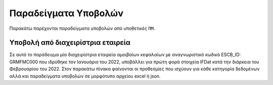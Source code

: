 Παραδείγματα Υποβολών
=====================
Παρακάτω παρέχονται παραδείγματα υποβολών από υποθετικές ``ΠΜ``.

Υποβολή από διαχειρίστρια εταιρεία
----------------------------------
Σε αυτό το παράδειγμα μία διαχειρίστρια εταιρεία αμοιβαίων κεφαλαίων με
αναγνωριστικό κωδικό ESCB_ID: GRMFMC000 που ιδρύθηκε τον Ιανουάριο του 2022, υποβάλλει
για πρώτη φορά στοιχεία IFDat κατά την διάρκεια του Φεβρουαρίου του 2022. Στον
παρακάτω πίνακα φαίνονται οι προθεσμίες που ισχύουν για κάθε κατηγορία
δεδομένων αλλά και παραδείγματα υποβολών σε μορφότυπο αρχείου excel ή json.


.. Υποβολές Τ0 (περίοδος αναφοράς 2022-01)
.. ~~~~~~~~~~~~~~~~~~~~~~~~~~~~~~~~~~~~~~~
..
.. +---------------+---------------------+---------------------------------------------------------+---------------------------------------------------------+
.. | Data Category | Deadline            | Excel Example                                           | Json Example                                            |
.. +===============+=====================+=========================================================+=========================================================+
.. | SELF_INFO     | 2022-02-02 (T0+2B)  | :download:`SI_T0 </_files/examples/MFMC_SI_T0.xlsx>`    | :download:`SI_T0 </_files/examples/MFMC_SI_T0.json>`    |
.. +---------------+---------------------+---------------------------------------------------------+---------------------------------------------------------+
.. | SELF_KEY      | 2022-02-02 (T0+2B)  |  :download:`SK_T0 </_files/examples/MFMC_SK_T0.xlsx>`   |  :download:`SK_T0 </_files/examples/MFMC_SK_T0.json>`   |
.. +---------------+---------------------+---------------------------------------------------------+---------------------------------------------------------+
.. | OTHER_INFO    | 2022-02-14 (T0+10B) |  :download:`OI_T0 </_files/examples/MFMC_OI_T0.xlsx>`   |  :download:`OI_T0 </_files/examples/MFMC_OI_T0.json>`   |
.. +---------------+---------------------+---------------------------------------------------------+---------------------------------------------------------+
.. | OTHER_KEY     | 2022-02-14 (T0+10B) | :download:`OK_T0 </_files/examples/MFMC_OK_T0.xlsx>`    | :download:`OK_T0 </_files/examples/MFMC_OK_T0.json>`    |
.. +---------------+---------------------+---------------------------------------------------------+---------------------------------------------------------+
.. | BSI           | 2022-02-14 (T0+10B) |  :download:`BSI_T0 </_files/examples/MFMC_BSI_T0.xlsx>` |  :download:`BSI_T0 </_files/examples/MFMC_BSI_T0.json>` |
.. +---------------+---------------------+---------------------------------------------------------+---------------------------------------------------------+
.. | INCOME        | 2022-02-14 (T0+10B) |  :download:`INC_T0 </_files/examples/MFMC_INC_T0.xlsx>` |  :download:`INC_T0 </_files/examples/MFMC_INC_T0.json>` |
.. +---------------+---------------------+---------------------------------------------------------+---------------------------------------------------------+

.. Υποβολή από ΑΕΕΑΠ 
.. -----------------
.. Σε αυτό το παράδειγμα μία ΑΕΕΑΠ με αναγνωριστικό κωδικό ESCB_ID: GRAEEAP000 που
.. ιδρύθηκε τον Ιανουάριο του 2023, υποβάλλει για πρώτη φορά στοιχεία IFDat κατά
.. την διάρκεια του Φεβρουαρίου του 2023. Στον παρακάτω πίνακα φαίνονται οι
.. προθεσμίες που ισχύουν για κάθε κατηγορία δεδομένων αλλά και παραδείγματα
.. υποβολών σε μορφότυπο αρχείου excel ή json.
..
..
.. Υποβολές Τ0 (περίοδος αναφοράς 2023-02)
.. ~~~~~~~~~~~~~~~~~~~~~~~~~~~~~~~~~~~~~~~
..
.. +---------------+---------------------+---------------------------------------------------------+---------------------------------------------------------+
.. | Data Category | Deadline            | Excel Example                                           | Json Example                                            |
.. +===============+=====================+=========================================================+=========================================================+
.. | SELF_INFO     | 2022-02-02 (T0+2B)  | :download:`SI_T0 </_files/examples/MFMC_SI_T0.xlsx>`    | :download:`SI_T0 </_files/examples/MFMC_SI_T0.json>`    |
.. +---------------+---------------------+---------------------------------------------------------+---------------------------------------------------------+
.. | SELF_KEY      | 2022-02-02 (T0+2B)  |  :download:`SK_T0 </_files/examples/MFMC_SK_T0.xlsx>`   |  :download:`SK_T0 </_files/examples/MFMC_SK_T0.json>`   |
.. +---------------+---------------------+---------------------------------------------------------+---------------------------------------------------------+
.. | OTHER_INFO    | 2022-02-14 (T0+10B) |  :download:`OI_T0 </_files/examples/MFMC_OI_T0.xlsx>`   |  :download:`OI_T0 </_files/examples/MFMC_OI_T0.json>`   |
.. +---------------+---------------------+---------------------------------------------------------+---------------------------------------------------------+
.. | OTHER_KEY     | 2022-02-14 (T0+10B) | :download:`OK_T0 </_files/examples/MFMC_OK_T0.xlsx>`    | :download:`OK_T0 </_files/examples/MFMC_OK_T0.json>`    |
.. +---------------+---------------------+---------------------------------------------------------+---------------------------------------------------------+
.. | BSI           | 2022-02-14 (T0+10B) |  :download:`BSI_T0 </_files/examples/MFMC_BSI_T0.xlsx>` |  :download:`BSI_T0 </_files/examples/MFMC_BSI_T0.json>` |
.. +---------------+---------------------+---------------------------------------------------------+---------------------------------------------------------+
.. | INCOME        | 2022-02-14 (T0+10B) |  :download:`INC_T0 </_files/examples/MFMC_INC_T0.xlsx>` |  :download:`INC_T0 </_files/examples/MFMC_INC_T0.json>` |
.. +---------------+---------------------+---------------------------------------------------------+---------------------------------------------------------+
..
.. Υποβολές Τ1 (περίοδος αναφοράς 2023-03)
.. ~~~~~~~~~~~~~~~~~~~~~~~~~~~~~~~~~~~~~~~
..
.. +---------------+---------------------+---------------------------------------------------------+---------------------------------------------------------+
.. | Data Category | Deadline            | Excel Example                                           | Json Example                                            |
.. +===============+=====================+=========================================================+=========================================================+
.. | SELF_INFO     | 2022-02-02 (T0+2B)  | :download:`SI_T0 </_files/examples/MFMC_SI_T0.xlsx>`    | :download:`SI_T0 </_files/examples/MFMC_SI_T0.json>`    |
.. +---------------+---------------------+---------------------------------------------------------+---------------------------------------------------------+
.. | SELF_KEY      | 2022-02-02 (T0+2B)  |  :download:`SK_T0 </_files/examples/MFMC_SK_T0.xlsx>`   |  :download:`SK_T0 </_files/examples/MFMC_SK_T0.json>`   |
.. +---------------+---------------------+---------------------------------------------------------+---------------------------------------------------------+
.. | OTHER_INFO    | 2022-02-14 (T0+10B) |  :download:`OI_T0 </_files/examples/MFMC_OI_T0.xlsx>`   |  :download:`OI_T0 </_files/examples/MFMC_OI_T0.json>`   |
.. +---------------+---------------------+---------------------------------------------------------+---------------------------------------------------------+
.. | OTHER_KEY     | 2022-02-14 (T0+10B) | :download:`OK_T0 </_files/examples/MFMC_OK_T0.xlsx>`    | :download:`OK_T0 </_files/examples/MFMC_OK_T0.json>`    |
.. +---------------+---------------------+---------------------------------------------------------+---------------------------------------------------------+
.. | BSI           | 2022-02-14 (T0+10B) |  :download:`BSI_T0 </_files/examples/MFMC_BSI_T0.xlsx>` |  :download:`BSI_T0 </_files/examples/MFMC_BSI_T0.json>` |
.. +---------------+---------------------+---------------------------------------------------------+---------------------------------------------------------+
.. | INCOME        | 2022-02-14 (T0+10B) |  :download:`INC_T0 </_files/examples/MFMC_INC_T0.xlsx>` |  :download:`INC_T0 </_files/examples/MFMC_INC_T0.json>` |
.. +---------------+---------------------+---------------------------------------------------------+---------------------------------------------------------+
